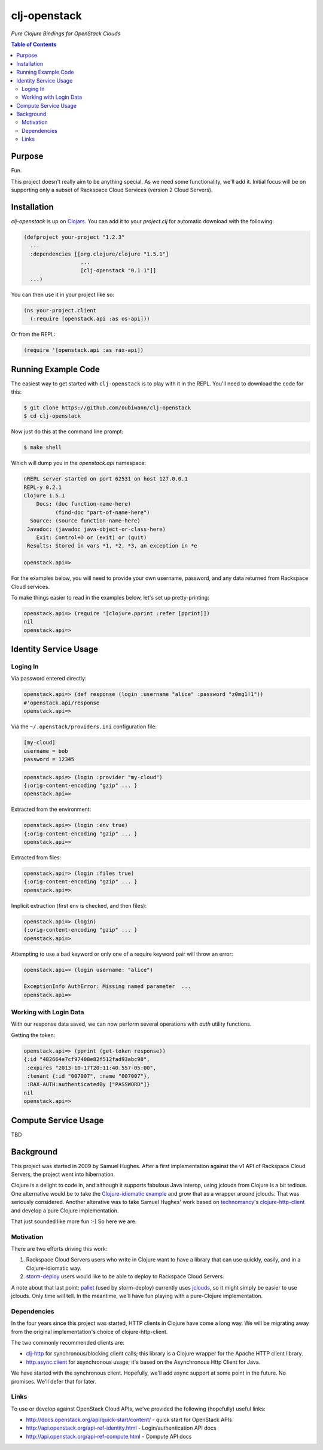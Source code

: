 #############
clj-openstack
#############

*Pure Clojure Bindings for OpenStack Clouds*


.. contents:: Table of Contents


Purpose
=======

Fun.

This project doesn't really aim to be anything special. As we need some
functionality, we'll add it. Initial focus will be on supporting only a subset
of Rackspace Cloud Services (version 2 Cloud Servers).


Installation
============

`clj-openstack` is up on `Clojars`_. You can add it to your `project.clj` for
automatic download with the following:

.. code:: clojure

    (defproject your-project "1.2.3"
      ...
      :dependencies [[org.clojure/clojure "1.5.1"]
                      ...
                      [clj-openstack "0.1.1"]]
      ...)

You can then use it in your project like so:

.. code:: clojure

    (ns your-project.client
      (:require [openstack.api :as os-api]))

Or from the REPL:

.. code:: clojure

    (require '[openstack.api :as rax-api])

.. Links
.. -----
.. _Clojars: https://clojars.org/clj-openstack


Running Example Code
====================

The easiest way to get started with ``clj-openstack`` is to play with it in the
REPL. You'll need to download the code for this:

.. code:: bash

    $ git clone https://github.com/oubiwann/clj-openstack
    $ cd clj-openstack

Now just do this at the command line prompt:

.. code:: bash

    $ make shell

Which will dump you in the `openstack.api` namespace:

.. code:: clojure

    nREPL server started on port 62531 on host 127.0.0.1
    REPL-y 0.2.1
    Clojure 1.5.1
        Docs: (doc function-name-here)
              (find-doc "part-of-name-here")
      Source: (source function-name-here)
     Javadoc: (javadoc java-object-or-class-here)
        Exit: Control+D or (exit) or (quit)
     Results: Stored in vars *1, *2, *3, an exception in *e

    openstack.api=>

For the examples below, you will need to provide your own username, password,
and any data returned from Rackspace Cloud services.

To make things easier to read in the examples below, let's set up
pretty-printing:

.. code:: clojure

    openstack.api=> (require '[clojure.pprint :refer [pprint]])
    nil
    openstack.api=>


Identity Service Usage
======================


Loging In
---------

Via password entered directly:

.. code:: clojure

    openstack.api=> (def response (login :username "alice" :password "z0mg1!1"))
    #'openstack.api/response
    openstack.api=>

Via the ``~/.openstack/providers.ini`` configuration file:

.. code:: ini

    [my-cloud]
    username = bob
    password = 12345

.. code:: clojure

    openstack.api=> (login :provider "my-cloud")
    {:orig-content-encoding "gzip" ... }
    openstack.api=>

Extracted from the environment:

.. code:: clojure

    openstack.api=> (login :env true)
    {:orig-content-encoding "gzip" ... }
    openstack.api=>

Extracted from files:

.. code:: clojure

    openstack.api=> (login :files true)
    {:orig-content-encoding "gzip" ... }
    openstack.api=>

Implicit extraction (first env is checked, and then files):

.. code:: clojure

    openstack.api=> (login)
    {:orig-content-encoding "gzip" ... }
    openstack.api=>

Attempting to use a bad keyword or only one of a require keyword pair will throw
an error:

.. code:: clojure

    openstack.api=> (login username: "alice")

    ExceptionInfo AuthError: Missing named parameter  ...
    openstack.api=>


Working with Login Data
-----------------------

With our response data saved, we can now perform several operations with `auth`
utility functions.

Getting the token:

.. code:: clojure

    openstack.api=> (pprint (get-token response))
    {:id "482664e7cf97408e82f512fad93abc98",
     :expires "2013-10-17T20:11:40.557-05:00",
     :tenant {:id "007007", :name "007007"},
     :RAX-AUTH:authenticatedBy ["PASSWORD"]}
    nil
    openstack.api=>


Compute Service Usage
=====================

TBD


Background
==========

This project was started in 2009 by Samuel Hughes. After a first implementation
against the v1 API of Rackspace Cloud Servers, the project went into
hibernation.

Clojure is a delight to code in, and although it supports fabulous
Java interop, using jclouds from Clojure is a bit tedious. One alternative
would be to take the `Clojure-idiomatic example`_ and grow that as a wrapper
around jclouds. That was seriously considered. Another alterative was to take
Samuel Hughes' work based on `technomancy`_'s `clojure-http-client`_ and develop
a pure Clojure implementation.

That just sounded like more fun :-) So here we are.

.. Links
.. -----
.. _Clojure-idiomatic example: https://github.com/jclouds/jclouds-examples/tree/master/compute-clojure
.. _technomancy: https://github.com/technomancy
.. _clojure-http-client: https://github.com/technomancy/clojure-http-client


Motivation
----------

There are two efforts driving this work:

#. Rackspace Cloud Servers users who write in Clojure want to have a library
   that can use quickly, easily, and in a Clojure-idiomatic way.

#. `storm-deploy`_ users would like to be able to deploy to Rackspace Cloud
   Servers.

A note about that last point: `pallet`_ (used by storm-deploy) currently uses
`jclouds`_, so it might simply be easier to use jclouds. Only time will tell. In
the meantime, we'll have fun playing with a pure-Clojure implementation.

.. Links
.. -----
.. _storm-deploy: https://github.com/nathanmarz/storm-deploy
.. _pallet: https://github.com/pallet/pallet
.. _jclouds: https://github.com/jclouds/jclouds


Dependencies
------------

In the four years since this project was started, HTTP clients in Clojure have
come a long way. We will be migrating away from the original implementation's
choice of clojure-http-client.

The two commonly recommended clients are:

* `clj-http`_ for synchronous/blocking client calls; this library is a Clojure
  wrapper for the Apache HTTP client library.

* `http.async.client`_ for asynchronous usage; it's based on the
  Asynchronous Http Client for Java.

We have started with the synchronous client. Hopefully, we'll add async support
at some point in the future. No promises. We'll defer that for later.

.. Links
.. -----
.. _clj-http: https://github.com/dakrone/clj-http
.. _http.async.client: https://github.com/neotyk/http.async.client


Links
-----

To use or develop against OpenStack Cloud APIs, we've provided the following
(hopefully) useful links:

* http://docs.openstack.org/api/quick-start/content/ - quick start for OpenStack
  APIs

* http://api.openstack.org/api-ref-identity.html - Login/authentication API docs

* http://api.openstack.org/api-ref-compute.html - Compute API docs
